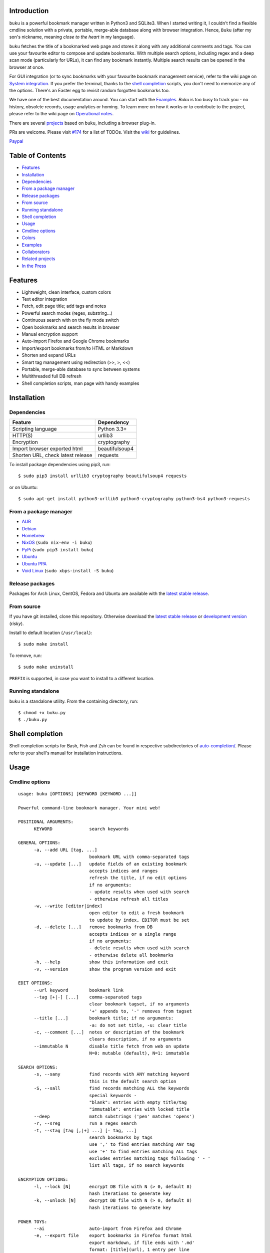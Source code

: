 Introduction
============

``buku`` is a powerful bookmark manager written in Python3 and SQLite3.
When I started writing it, I couldn't find a flexible cmdline solution
with a private, portable, merge-able database along with browser
integration. Hence, ``Buku`` (after my son's nickname, meaning *close to
the heart* in my language).

``buku`` fetches the title of a bookmarked web page and stores it along
with any additional comments and tags. You can use your favourite editor
to compose and update bookmarks. With multiple search options, including
regex and a deep scan mode (particularly for URLs), it can find any
bookmark instantly. Multiple search results can be opened in the browser
at once.

For GUI integration (or to sync bookmarks with your favourite bookmark
management service), refer to the wiki page on `System
integration <https://github.com/jarun/Buku/wiki/System-integration>`__.
If you prefer the terminal, thanks to the `shell
completion <#shell-completion>`__ scripts, you don't need to memorize
any of the options. There's an Easter egg to revisit random forgotten
bookmarks too.

We have one of the best documentation around. You can start with the
`Examples <#examples>`__. *Buku* is too busy to track you - no history,
obsolete records, usage analytics or homing. To learn more on how it
works or to contribute to the project, please refer to the wiki page on
`Operational
notes <https://github.com/jarun/Buku/wiki/Operational-notes>`__.

There are several `projects <#related-projects>`__ based on ``buku``,
including a browser plug-in.

PRs are welcome. Please visit
`#174 <https://github.com/jarun/Buku/issues/174>`__ for a list of TODOs.
Visit the `wiki <https://github.com/jarun/Buku/wiki>`__ for guidelines.

`Paypal <https://www.paypal.com/cgi-bin/webscr?cmd=\_s-xclick&hosted\_button\_id=RMLTQ76JSXJ4Q>`_


Table of Contents
=================

-  `Features <#features>`__
-  `Installation <#installation>`__
-  `Dependencies <#dependencies>`__
-  `From a package manager <#from-a-package-manager>`__
-  `Release packages <#release-packages>`__
-  `From source <#from-source>`__
-  `Running standalone <#running-standalone>`__
-  `Shell completion <#shell-completion>`__
-  `Usage <#usage>`__
-  `Cmdline options <#cmdline-options>`__
-  `Colors <#colors>`__
-  `Examples <#examples>`__
-  `Collaborators <#collaborators>`__
-  `Related projects <#related-projects>`__
-  `In the Press <#in-the-press>`__

Features
========

-  Lightweight, clean interface, custom colors
-  Text editor integration
-  Fetch, edit page title; add tags and notes
-  Powerful search modes (regex, substring...)
-  Continuous search with on the fly mode switch
-  Open bookmarks and search results in browser
-  Manual encryption support
-  Auto-import Firefox and Google Chrome bookmarks
-  Import/export bookmarks from/to HTML or Markdown
-  Shorten and expand URLs
-  Smart tag management using redirection (>>, >, <<)
-  Portable, merge-able database to sync between systems
-  Multithreaded full DB refresh
-  Shell completion scripts, man page with handy examples

Installation
============

Dependencies
------------

+-------------------------------------+------------------+
| Feature                             | Dependency       |
+=====================================+==================+
| Scripting language                  | Python 3.3+      |
+-------------------------------------+------------------+
| HTTP(S)                             | urllib3          |
+-------------------------------------+------------------+
| Encryption                          | cryptography     |
+-------------------------------------+------------------+
| Import browser exported html        | beautifulsoup4   |
+-------------------------------------+------------------+
| Shorten URL, check latest release   | requests         |
+-------------------------------------+------------------+

To install package dependencies using pip3, run:

::

    $ sudo pip3 install urllib3 cryptography beautifulsoup4 requests

or on Ubuntu:

::

    $ sudo apt-get install python3-urllib3 python3-cryptography python3-bs4 python3-requests

From a package manager
----------------------

-  `AUR <https://aur.archlinux.org/packages/buku/>`__
-  `Debian <https://packages.debian.org/search?keywords=buku&searchon=names&exact=1>`__
-  `Homebrew <http://braumeister.org/formula/buku>`__
-  `NixOS <https://github.com/NixOS/nixpkgs/tree/master/pkgs/applications/misc/buku>`__
   (``sudo nix-env -i buku``)
-  `PyPi <https://pypi.python.org/pypi/buku/>`__
   (``sudo pip3 install buku``)
-  `Ubuntu <http://packages.ubuntu.com/search?keywords=buku&searchon=names&exact=1>`__
-  `Ubuntu
   PPA <https://launchpad.net/~twodopeshaggy/+archive/ubuntu/jarun/>`__
-  `Void
   Linux <https://github.com/voidlinux/void-packages/tree/master/srcpkgs/buku>`__
   (``sudo xbps-install -S buku``)

Release packages
----------------

Packages for Arch Linux, CentOS, Fedora and Ubuntu are available with
the `latest stable
release <https://github.com/jarun/Buku/releases/latest>`__.

From source
-----------

If you have git installed, clone this repository. Otherwise download the
`latest stable
release <https://github.com/jarun/Buku/releases/latest>`__ or
`development
version <https://github.com/jarun/Buku/archive/master.zip>`__ (*risky*).

Install to default location (``/usr/local``):

::

    $ sudo make install

To remove, run:

::

    $ sudo make uninstall

``PREFIX`` is supported, in case you want to install to a different
location.

Running standalone
------------------

``buku`` is a standalone utility. From the containing directory, run:

::

    $ chmod +x buku.py
    $ ./buku.py

Shell completion
================

Shell completion scripts for Bash, Fish and Zsh can be found in
respective subdirectories of
`auto-completion/ <https://github.com/jarun/Buku/blob/master/auto-completion>`__.
Please refer to your shell's manual for installation instructions.

Usage
=====

Cmdline options
---------------

::

    usage: buku [OPTIONS] [KEYWORD [KEYWORD ...]]

    Powerful command-line bookmark manager. Your mini web!

    POSITIONAL ARGUMENTS:
          KEYWORD              search keywords

    GENERAL OPTIONS:
          -a, --add URL [tag, ...]
                               bookmark URL with comma-separated tags
          -u, --update [...]   update fields of an existing bookmark
                               accepts indices and ranges
                               refresh the title, if no edit options
                               if no arguments:
                               - update results when used with search
                               - otherwise refresh all titles
          -w, --write [editor|index]
                               open editor to edit a fresh bookmark
                               to update by index, EDITOR must be set
          -d, --delete [...]   remove bookmarks from DB
                               accepts indices or a single range
                               if no arguments:
                               - delete results when used with search
                               - otherwise delete all bookmarks
          -h, --help           show this information and exit
          -v, --version        show the program version and exit

    EDIT OPTIONS:
          --url keyword        bookmark link
          --tag [+|-] [...]    comma-separated tags
                               clear bookmark tagset, if no arguments
                               '+' appends to, '-' removes from tagset
          --title [...]        bookmark title; if no arguments:
                               -a: do not set title, -u: clear title
          -c, --comment [...]  notes or description of the bookmark
                               clears description, if no arguments
          --immutable N        disable title fetch from web on update
                               N=0: mutable (default), N=1: immutable

    SEARCH OPTIONS:
          -s, --sany           find records with ANY matching keyword
                               this is the default search option
          -S, --sall           find records matching ALL the keywords
                               special keywords -
                               "blank": entries with empty title/tag
                               "immutable": entries with locked title
          --deep               match substrings ('pen' matches 'opens')
          -r, --sreg           run a regex search
          -t, --stag [tag [,|+] ...] [- tag, ...]
                               search bookmarks by tags
                               use ',' to find entries matching ANY tag
                               use '+' to find entries matching ALL tags
                               excludes entries matching tags following ' - '
                               list all tags, if no search keywords

    ENCRYPTION OPTIONS:
          -l, --lock [N]       encrypt DB file with N (> 0, default 8)
                               hash iterations to generate key
          -k, --unlock [N]     decrypt DB file with N (> 0, default 8)
                               hash iterations to generate key

    POWER TOYS:
          --ai                 auto-import from Firefox and Chrome
          -e, --export file    export bookmarks in Firefox format html
                               export markdown, if file ends with '.md'
                               format: [title](url), 1 entry per line
                               use --tag to export only specific tags
          -i, --import file    import Firefox or Chrome bookmarks html
                               import markdown, if file ends with '.md'
          -m, --merge file     add bookmarks from another buku DB file
          -p, --print [...]    show record details by indices, ranges
                               print all bookmarks, if no arguments
                               -n shows the last n results (like tail)
          -f, --format N       limit fields in -p or Json search output
                               N=1: URL, N=2: URL and tag, N=3: title,
                               N=4: URL, title and tag
          -j, --json           Json formatted output for -p and search
          --colors COLORS      set output colors in five-letter string
          --nc                 disable color output
          --np                 do not show the prompt, run and exit
          -o, --open [...]     browse bookmarks by indices and ranges
                               open a random bookmark, if no arguments
          --oa                 browse all search results immediately
          --replace old new    replace old tag with new tag everywhere
                               delete old tag, if new tag not specified
          --shorten index|URL  fetch shortened url from tny.im service
          --expand index|URL   expand a tny.im shortened url
          --suggest            show similar tags when adding bookmarks
          --tacit              reduce verbosity
          --threads N          max network connections in full refresh
                               default N=4, min N=1, max N=10
          -V                   check latest upstream version available
          -z, --debug          show debug information and verbose logs

    SYMBOLS:
          >                    url
          +                    comment
          #                    tags

    PROMPT KEYS:
        1-N                    browse search result indices and/or ranges
        a                      open all results in browser
        s keyword [...]        search for records with ANY keyword
        S keyword [...]        search for records with ALL keywords
        d                      match substrings ('pen' matches 'opened')
        r expression           run a regex search
        t [...]                search bookmarks by tags or show taglist
                               list index after a tag listing shows records with the tag
        o id|range [...]       browse bookmarks by indices and/or ranges
        p id|range [...]       print bookmarks by indices and/or ranges
        g [taglist id|range ...] [>>|>|<<] record id|range [...]
                               append, set, remove (all or specific) tags
        w [editor|id]          edit and add or update a bookmark
        ?                      show this help
        q, ^D, double Enter    exit buku

Colors
------

``buku`` supports custom colors. Visit the wiki page on how to
`customize
colors <https://github.com/jarun/Buku/wiki/Customize-colors>`__ for more
details.

Examples
========

1.  **Edit and add** a bookmark from editor:

    ::

        $ buku -w
        $ buku -w 'macvim -f' -a https://ddg.gg search engine, privacy

    The first command picks editor from the environment variable
    ``EDITOR``. The second command will open macvim with option -f and
    the URL and tags populated in template.
2.  **Add** a bookmark with **tags** ``search engine`` and ``privacy``,
    **comment** ``Search engine with perks``, **fetch page title** from
    the web:

    ::

        $ buku -a https://ddg.gg search engine, privacy -c Search engine with perks
        336. DuckDuckGo
        > https://ddg.gg
        + Alternative search engine with perks
        # privacy,search engine

    where, >: url, +: comment, #: tags
3.  **Add** a bookmark with tags ``search engine`` & ``privacy`` and
    **immutable custom title** ``DDG``:

    ::

        $ buku -a https://ddg.gg search engine, privacy --title 'DDG' --immutable 1
        336. DDG (L)
        > https://ddg.gg
        # privacy,search engine

    Note that URL must precede tags.
4.  **Add** a bookmark **without a title** (works for update too):

    ::

        $ buku -a https://ddg.gg search engine, privacy --title

5.  **Edit and update** a bookmark from editor:

    ::

        $ buku -w 15012014

    This will open the existing bookmark's details in the editor for
    modifications. Environment variable ``EDITOR`` must be set.
6.  **Update** existing bookmark at index 15012014 with new URL, tags
    and comments, fetch title from the web:

    ::

        $ buku -u 15012014 --url http://ddg.gg/ --tag web search, utilities -c Private search engine

7.  **Fetch and update only title** for bookmark at 15012014:

    ::

        $ buku -u 15012014

8.  **Update only comment** for bookmark at 15012014:

    ::

        $ buku -u 15012014 -c this is a new comment

    Applies to --url, --title and --tag too.
9.  **Export** bookmarks tagged ``tag 1`` or ``tag 2`` to HTML and
    markdown:

    ::

        $ buku -e bookmarks.html --tag tag 1, tag 2
        $ buku -e bookmarks.md --tag tag 1, tag 2

    All bookmarks are exported if --tag is not specified.
10. **Import** bookmarks from HTML and markdown:

    ::

        $ buku -i bookmarks.html
        $ buku -i bookmarks.md

11. **Delete only comment** for bookmark at 15012014:

    ::

        $ buku -u 15012014 -c

    Applies to --title and --tag too. URL cannot be deleted without
    deleting the bookmark.
12. **Update** or refresh **full DB** with page titles from the web:

    ::

        $ buku -u
        $ buku -u --tacit (show only failures and exceptions)

    This operation does not modify the indexes, URLs, tags or comments.
    Only title is refreshed if fetched title is non-empty.
13. **Delete** bookmark at index 15012014:

    ::

        $ buku -d 15012014
        Index 15012020 moved to 15012014

    The last index is moved to the deleted index to keep the DB compact.
14. **Delete all** bookmarks:

    ::

        $ buku -d

15. **Delete** a **range or list** of bookmarks:

    ::

        $ buku -d 100-200
        $ buku -d 100 15 200

16. **Search** bookmarks for **ANY** of the keywords ``kernel`` and
    ``debugging`` in URL, title or tags:

    ::

        $ buku kernel debugging
        $ buku -s kernel debugging

17. **Search** bookmarks with **ALL** the keywords ``kernel`` and
    ``debugging`` in URL, title or tags:

    ::

        $ buku -S kernel debugging

18. **Search** bookmarks **tagged** ``general kernel concepts``:

    ::

        $ buku --stag general kernel concepts

19. **Search** for bookmarks matching **ANY** of the tags ``kernel``,
    ``debugging``, ``general kernel concepts``:

    ::

        $ buku --stag kernel, debugging, general kernel concepts

20. **Search** for bookmarks matching **ALL** of the tags ``kernel``,
    ``debugging``, ``general kernel concepts``:

    ::

        $ buku --stag kernel + debugging + general kernel concepts

21. **Search** for bookmarks matching both the tags ``kernel`` and
    ``debugging``, but **excluding** bookmarks matching the tag
    ``general kernel concepts``:

    ::

        $ buku --stag kernel + debugging - general kernel concepts

22. List **all unique tags** alphabetically:

    ::

        $ buku --stag

23. Run a **search and update** the results:

    ::

        $ buku -s kernel debugging -u --tag + linux kernel

24. Run a **search and delete** the results:

    ::

        $ buku -s kernel debugging -d

25. **Encrypt or decrypt** DB with **custom number of iterations** (15)
    to generate key:

    ::

        $ buku -l 15
        $ buku -k 15

    The same number of iterations must be specified for one lock &
    unlock instance. Default is 8, if omitted.
26. **Show details** of bookmarks at index 15012014 and ranges 20-30,
    40-50:

    ::

        $ buku -p 20-30 15012014 40-50

27. Show details of the **last 10 bookmarks**:

    ::

        $ buku -p -10

28. **Show all** bookmarks with real index from database:

    ::

        $ buku -p
        $ buku -p | more

29. **Replace tag** 'old tag' with 'new tag':

    ::

        $ buku --replace 'old tag' 'new tag'

30. **Delete tag** 'old tag' from DB:

    ::

        $ buku --replace 'old tag'

31. **Append (or delete) tags** 'tag 1', 'tag 2' to (or from) existing
    tags of bookmark at index 15012014:

    ::

        $ buku -u 15012014 --tag + tag 1, tag 2
        $ buku -u 15012014 --tag - tag 1, tag 2

32. **Open URL** at index 15012014 in browser:

    ::

        $ buku -o 15012014

33. List bookmarks with **no title or tags** for bookkeeping:

    ::

        $ buku -S blank

34. List bookmarks with **immutable title**:

    ::

        $ buku -S immutable

35. **Shorten URL** www.google.com and the URL at index 20:

    ::

        $ buku --shorten www.google.com
        $ buku --shorten 20

36. **Append, remove tags at prompt** (taglist index to the left,
    bookmark index to the right):

    ::

        // append tags at taglist indices 4 and 6-9 to existing tags in bookmarks at indices 5 and 2-3
        buku (? for help) g 4 9-6 >> 5 3-2
        // set tags at taglist indices 4 and 6-9 as tags in bookmarks at indices 5 and 2-3
        buku (? for help) g 4 9-6 > 5 3-2
        // remove all tags from bookmarks at indices 5 and 2-3
        buku (? for help) g > 5 3-2
        // remove tags at taglist indices 4 and 6-9 from tags in bookmarks at indices 5 and 2-3
        buku (? for help) g 4 9-6 << 5 3-2

37. List bookmarks with **colored output**:

    ::

        $ buku --colors oKlxm -p

38. More **help**:

    ::

        $ buku -h
        $ man buku

Collaborators
=============

-  `Arun Prakash Jana <https://github.com/jarun>`__
-  `Rachmadani Haryono <https://github.com/rachmadaniHaryono>`__
-  `Johnathan Jenkins <https://github.com/shaggytwodope>`__
-  `SZ Lin <https://github.com/szlin>`__
-  `Alex Bender <https://github.com/alex-bender>`__
-  `Alex Gontar <https://github.com/mosegontar>`__

Copyright © 2015-2017 `Arun Prakash
Jana <mailto:engineerarun@gmail.com>`__

.. raw:: html

   <p>

.. raw:: html

   </p>

Related projects
================

-  `bukubrow <https://github.com/SamHH/bukubrow>`__, WebExtension for
   browser integration
-  `oil <https://github.com/AndreiUlmeyda/oil>`__, search-as-you-type
   cli frontend
-  `buku\_run <https://github.com/carnager/buku_run>`__, rofi frontend

In the Press
============

-  `One Thing Well <http://onethingwell.org/post/144952807044/buku>`__
-  `It's
   F.O.S.S. <https://itsfoss.com/buku-command-line-bookmark-manager-linux/>`__
-  `Make Tech
   Easier <https://www.maketecheasier.com/manage-browser-bookmarks-ubuntu-command-line/>`__
-  `LinuxUser Magazine 01/2017
   Issue <http://www.linux-community.de/LU/2017/01/Das-Beste-aus-zwei-Welten>`__
-  `2daygeek <http://www.2daygeek.com/buku-command-line-bookmark-manager-linux/>`__
-  `LinOxide <https://linoxide.com/linux-how-to/buku-browser-bookmarks-linux/>`__

